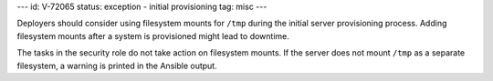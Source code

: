 ---
id: V-72065
status: exception - initial provisioning
tag: misc
---

Deployers should consider using filesystem mounts for ``/tmp`` during
the initial server provisioning process. Adding filesystem mounts after a
system is provisioned might lead to downtime.

The tasks in the security role do not take action on filesystem mounts. If the
server does not mount ``/tmp`` as a separate filesystem, a warning is
printed in the Ansible output.
